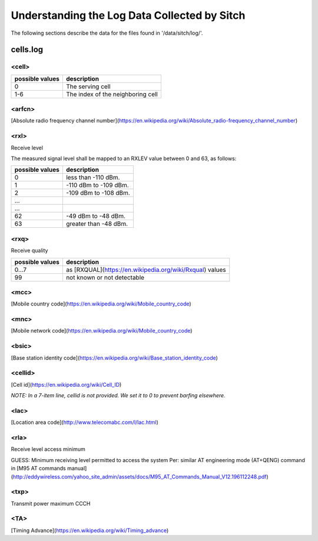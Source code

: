 ---------------------------------------------
Understanding the Log Data Collected by Sitch
---------------------------------------------

The following sections describe the data for the files found in '/data/sitch/log/'.

cells.log
---------


<cell>
======

+-----------------+----------------------------------------+
| possible values | description                            |
+=================+========================================+
| 0               | The serving cell                       |
+-----------------+----------------------------------------+
| 1-6             | The index of the neighboring cell      |
+-----------------+----------------------------------------+


<arfcn>
=======

[Absolute radio frequency channel number](https://en.wikipedia.org/wiki/Absolute_radio-frequency_channel_number)

<rxl>
=====

Receive level

The measured signal level shall be mapped to an RXLEV value between 0 and 63, as follows:

+-----------------+-----------------------+
| possible values | description           |
+=================+=======================+
| 0               | less than -110 dBm.   |
+-----------------+-----------------------+
| 1               | -110 dBm to -109 dBm. |
+-----------------+-----------------------+
| 2               | -109 dBm to -108 dBm. |
+-----------------+-----------------------+
| ...             |                       |
+-----------------+-----------------------+
| ...             |                       |
+-----------------+-----------------------+
| 62              | -49 dBm to -48 dBm.   |
+-----------------+-----------------------+
| 63              | greater than -48 dBm. |
+-----------------+-----------------------+


<rxq>
=====

Receive quality

+-----------------+------------------------------------------------------------+
| possible values | description                                                |
+=================+============================================================+
| 0...7           | as [RXQUAL](https://en.wikipedia.org/wiki/Rxqual) values   |
+-----------------+------------------------------------------------------------+
| 99              | not known or not detectable                                |
+-----------------+------------------------------------------------------------+

<mcc>
=====

[Mobile country code](https://en.wikipedia.org/wiki/Mobile_country_code)

<mnc>
=====

[Mobile network code](https://en.wikipedia.org/wiki/Mobile_country_code)

<bsic>
======

[Base station identity code](https://en.wikipedia.org/wiki/Base_station_identity_code)

<cellid>
========

[Cell id](https://en.wikipedia.org/wiki/Cell_ID)

*NOTE: In a 7-item line, cellid is not provided.  We set it to 0 to prevent barfing elsewhere.*

<lac>
=====

[Location area code](http://www.telecomabc.com/l/lac.html)

<rla>
=====

Receive level access minimum

GUESS: Minimum receiving level permitted to access the system Per: similar AT engineering mode (AT+QENG) command in [M95 AT commands manual](http://eddywireless.com/yahoo_site_admin/assets/docs/M95_AT_Commands_Manual_V12.196112248.pdf)

<txp>
=====

Transmit power maximum CCCH

<TA>
====

[Timing Advance](https://en.wikipedia.org/wiki/Timing_advance)
